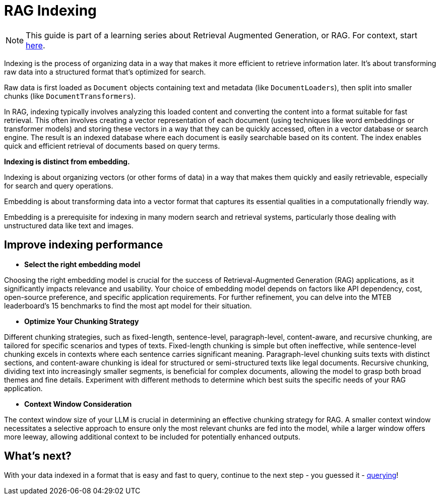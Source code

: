 = RAG Indexing

[NOTE]
====
This guide is part of a learning series about Retrieval Augmented Generation, or RAG. For context, start xref:index.adoc[here].
====

Indexing is the process of organizing data in a way that makes it more efficient to retrieve information later. It's about transforming raw data into a structured format that's optimized for search.

Raw data is first loaded as `Document` objects containing text and metadata (like `DocumentLoaders`), then split into smaller chunks (like `DocumentTransformers`).

In RAG, indexing typically involves analyzing this loaded content and converting the content into a format suitable for fast retrieval. This often involves creating a vector representation of each document (using techniques like word embeddings or transformer models) and storing these vectors in a way that they can be quickly accessed, often in a vector database or search engine.
The result is an indexed database where each document is easily searchable based on its content. The index enables quick and efficient retrieval of documents based on query terms.

*Indexing is distinct from embedding.*

Indexing is about organizing vectors (or other forms of data) in a way that makes them quickly and easily retrievable, especially for search and query operations.

Embedding is about transforming data into a vector format that captures its essential qualities in a computationally friendly way.

Embedding is a prerequisite for indexing in many modern search and retrieval systems, particularly those dealing with unstructured data like text and images.

== Improve indexing performance

* *Select the right embedding model*

Choosing the right embedding model is crucial for the success of Retrieval-Augmented Generation (RAG) applications, as it significantly impacts relevance and usability. Your choice of embedding model depends on factors like API dependency, cost, open-source preference, and specific application requirements. For further refinement, you can delve into the MTEB leaderboard's 15 benchmarks to find the most apt model for their situation.

* *Optimize Your Chunking Strategy*

Different chunking strategies, such as fixed-length, sentence-level, paragraph-level, content-aware, and recursive chunking, are tailored for specific scenarios and types of texts.
Fixed-length chunking is simple but often ineffective, while sentence-level chunking excels in contexts where each sentence carries significant meaning. Paragraph-level chunking suits texts with distinct sections, and content-aware chunking is ideal for structured or semi-structured texts like legal documents. Recursive chunking, dividing text into increasingly smaller segments, is beneficial for complex documents, allowing the model to grasp both broad themes and fine details.
Experiment with different methods to determine which best suits the specific needs of your RAG application.

* *Context Window Consideration*

The context window size of your LLM  is crucial in determining an effective chunking strategy for RAG. A smaller context window necessitates a selective approach to ensure only the most relevant chunks are fed into the model, while a larger window offers more leeway, allowing additional context to be included for potentially enhanced outputs.

== What's next?

With your data indexed in a format that is easy and fast to query, continue to the next step - you guessed it - xref:querying.adoc[querying]!